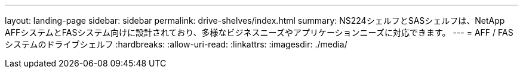 ---
layout: landing-page 
sidebar: sidebar 
permalink: drive-shelves/index.html 
summary: NS224シェルフとSASシェルフは、NetApp AFFシステムとFASシステム向けに設計されており、多様なビジネスニーズやアプリケーションニーズに対応できます。 
---
= AFF / FASシステムのドライブシェルフ
:hardbreaks:
:allow-uri-read: 
:linkattrs: 
:imagesdir: ./media/


